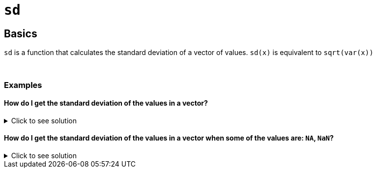 = `sd`

== Basics

`sd` is a function that calculates the standard deviation of a vector of values. `sd(x)` is equivalent to `sqrt(var(x))`

{sp}+

=== Examples

==== How do I get the standard deviation of the values in a vector?

.Click to see solution
[%collapsible]
====
[source,R]
----
weights <- c(147, 280, 180, 190, 145)
sd(weights)
----
----
[1] 49.114560
----
====

==== How do I get the standard deviation of the values in a vector when some of the values are: `NA`, `NaN`?

.Click to see solution
[%collapsible]
====
See our xref:mean.adoc[`mean`] page for information on `na.rm`.

[source,R]
----
weight <- (c(147, NA, 280, 180, 190, 145, NaN), na.rm=TRUE)
sd(weights)
----
----
[1] 49.114560
----
====